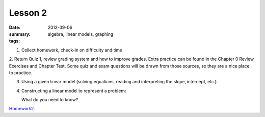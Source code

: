 Lesson 2
########

:date: 2012-09-06
:summary: 
:tags: algebra, linear models, graphing 

1. Collect homework, check-in on difficulty and time

2. Return Quiz 1, review grading system and how to improve grades.  Extra
practice can be found in the Chapter 0 Review Exercises and Chapter Test.  Some
quiz and exam questions will be drawn from those sources, so they are a nice
place to practice.

3. Using a given linear model (solving equations, reading and interpreting the slope, intercept, etc.)

4. Constructing a linear model to represent a problem:

   What do you need to know? 




Homework2_.

.. _Homework2: ../homework-2.html

   
